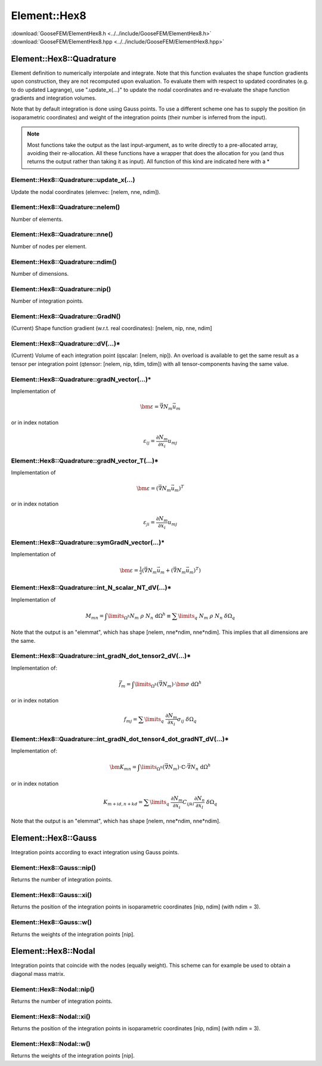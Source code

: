 .. _ElementHex8:

*************
Element::Hex8
*************

| :download:`GooseFEM/ElementHex8.h <../../include/GooseFEM/ElementHex8.h>`
| :download:`GooseFEM/ElementHex8.hpp <../../include/GooseFEM/ElementHex8.hpp>`

Element::Hex8::Quadrature
=========================

Element definition to numerically interpolate and integrate. Note that this function evaluates the shape function gradients upon construction, they are not recomputed upon evaluation. To evaluate them with respect to updated coordinates (e.g. to do updated Lagrange), use ".update_x(...)" to update the nodal coordinates and re-evaluate the shape function gradients and integration volumes.

Note that by default integration is done using Gauss points. To use a different scheme one has to supply the position (in isoparametric coordinates) and weight of the integration points (their number is inferred from the input).

.. note::

  Most functions take the output as the last input-argument, as to write directly to a pre-allocated array, avoiding their re-allocation. All these functions have a wrapper that does the allocation for you (and thus returns the output rather than taking it as input). All function of this kind are indicated here with a *

Element::Hex8::Quadrature::update_x(...)
----------------------------------------

Update the nodal coordinates (elemvec: [nelem, nne, ndim]).

Element::Hex8::Quadrature::nelem()
----------------------------------

Number of elements.

Element::Hex8::Quadrature::nne()
--------------------------------

Number of nodes per element.

Element::Hex8::Quadrature::ndim()
---------------------------------

Number of dimensions.

Element::Hex8::Quadrature::nip()
--------------------------------

Number of integration points.

Element::Hex8::Quadrature::GradN()
----------------------------------

(Current) Shape function gradient (w.r.t. real coordinates): [nelem, nip, nne, ndim]

Element::Hex8::Quadrature::dV(...)*
-----------------------------------

(Current) Volume of each integration point (qscalar: [nelem, nip]). An overload is available to get the same result as a tensor per integration point (qtensor: [nelem, nip, tdim, tdim]) with all tensor-components having the same value.

Element::Hex8::Quadrature::gradN_vector(...)*
---------------------------------------------

Implementation of

.. math::

  \bm{\varepsilon} = \vec{\nabla} N_m \vec{u}_m

or in index notation

.. math::

  \varepsilon_{ij} = \frac{\partial N_m}{\partial x_i} u_{mj}

Element::Hex8::Quadrature::gradN_vector_T(...)*
-----------------------------------------------

Implementation of

.. math::

  \bm{\varepsilon} = \left( \vec{\nabla} N_m \vec{u}_m \right)^T

or in index notation

.. math::

  \varepsilon_{ji} = \frac{\partial N_m}{\partial x_i} u_{mj}

Element::Hex8::Quadrature::symGradN_vector(...)*
------------------------------------------------

Implementation of

.. math::

  \bm{\varepsilon} = \tfrac{1}{2} \left(
    \vec{\nabla} N_m \vec{u}_m + \left( \vec{\nabla} N_m \vec{u}_m \right)^T
  \right)

Element::Hex8::Quadrature::int_N_scalar_NT_dV(...)*
---------------------------------------------------

Implementation of

.. math::

  M_{mn}
  =
  \int\limits_{\Omega^h} N_m \; \rho \; N_n \; \mathrm{d}\Omega^h
  \equiv
  \sum\limits_q \; N_m \; \rho \; N_n \; \delta\Omega_q

Note that the output is an "elemmat", which has shape [nelem, nne*ndim, nne*ndim]. This implies that all dimensions are the same.

Element::Hex8::Quadrature::int_gradN_dot_tensor2_dV(...)*
---------------------------------------------------------

Implementation of:

.. math::

  \vec{f}_m = \int\limits_{\Omega^h} ( \vec{\nabla} N_m ) \cdot \bm{\sigma} \; \mathrm{d}\Omega^h

or in index notation

.. math::

  f_{mj} = \sum\limits_q \; \frac{\partial N_m}{\partial x_i} \sigma_{ij} \; \delta\Omega_q

Element::Hex8::Quadrature::int_gradN_dot_tensor4_dot_gradNT_dV(...)*
--------------------------------------------------------------------

Implementation of:

.. math::

  \bm{K}_{mn} = \int\limits_{\Omega^h} ( \vec{\nabla} N_m ) \cdot \mathbb{C} \cdot \vec{\nabla} N_n \; \mathrm{d}\Omega^h

or in index notation

.. math::

  K_{m+id, n+kd} = \sum\limits_q \; \frac{\partial N_m}{\partial x_i} C_{ijkl} \frac{\partial N_n}{\partial x_l} \; \delta\Omega_q

Note that the output is an "elemmat", which has shape [nelem, nne*ndim, nne*ndim].

Element::Hex8::Gauss
====================

Integration points according to exact integration using Gauss points.

Element::Hex8::Gauss::nip()
---------------------------

Returns the number of integration points.

Element::Hex8::Gauss::xi()
--------------------------

Returns the position of the integration points in isoparametric coordinates [nip, ndim] (with ndim = 3).

Element::Hex8::Gauss::w()
-------------------------

Returns the weights of the integration points [nip].

Element::Hex8::Nodal
====================

Integration points that coincide with the nodes (equally weight). This scheme can for example be used to obtain a diagonal mass matrix.

Element::Hex8::Nodal::nip()
---------------------------

Returns the number of integration points.

Element::Hex8::Nodal::xi()
--------------------------

Returns the position of the integration points in isoparametric coordinates [nip, ndim] (with ndim = 3).

Element::Hex8::Nodal::w()
-------------------------

Returns the weights of the integration points [nip].
